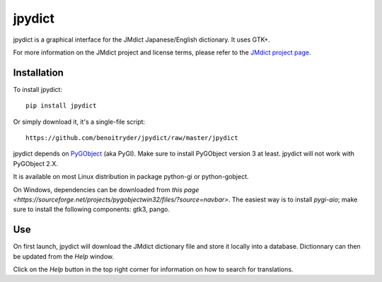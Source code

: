 jpydict
=======

jpydict is a graphical interface for the JMdict Japanese/English dictionary.
It uses GTK+.

For more information on the JMdict project and license terms, please refer to
the `JMdict project page <http://www.edrdg.org/jmdict/j_jmdict.html>`_.


Installation
------------

To install jpydict::

  pip install jpydict

Or simply download it, it's a single-file script::

  https://github.com/benoitryder/jpydict/raw/master/jpydict

jpydict depends on `PyGObject <https://wiki.gnome.org/Projects/PyGObject>`_
(aka PyGI). Make sure to install PyGObject version 3 at least. jpydict will not
work with PyGObject 2.X.

It is available on most Linux distribution in package python-gi or
python-gobject.

On Windows, dependencies can be downloaded from
`this page <https://sourceforge.net/projects/pygobjectwin32/files/?source=navbar>`.
The easiest way is to install *pygi-aio*; make sure to install the following
components: gtk3, pango.


Use
---

On first launch, jpydict will download the JMdict dictionary file and store it
locally into a database.
Dictionnary can then be updated from the *Help* window.

Click on the *Help* button in the top right corner for information on how to
search for translations.

